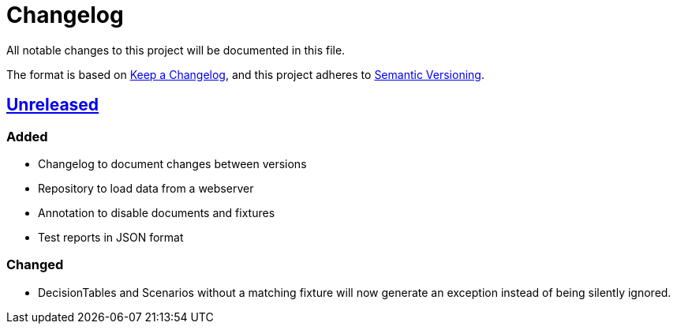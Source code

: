 = Changelog

All notable changes to this project will be documented in this file.

The format is based on https://keepachangelog.com/en/1.0.0[Keep a Changelog],
and this project adheres to https://semver.org/spec/v2.0.0.html[Semantic Versioning].

== https://gilbert.informatik.uni-stuttgart.de/enpro-ws2019-20/enpro-livingdoc/compare/b81fe455...master[Unreleased]

=== Added

- Changelog to document changes between versions
- Repository to load data from a webserver
- Annotation to disable documents and fixtures
- Test reports in JSON format

=== Changed

- DecisionTables and Scenarios without a matching fixture will now
  generate an exception instead of being silently ignored.
